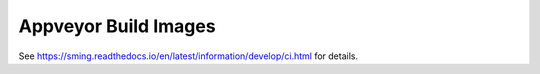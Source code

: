 Appveyor Build Images
=====================

See https://sming.readthedocs.io/en/latest/information/develop/ci.html for details.

